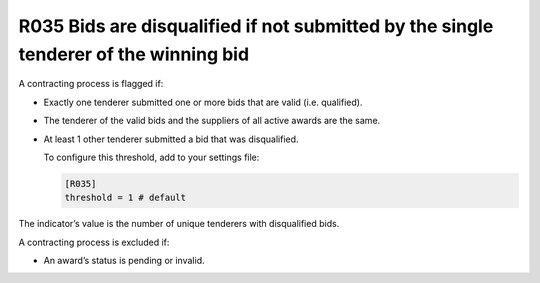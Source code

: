 R035 Bids are disqualified if not submitted by the single tenderer of the winning bid
-------------------------------------------------------------------------------------

A contracting process is flagged if:

-  Exactly one tenderer submitted one or more bids that are valid (i.e. qualified).

-  The tenderer of the valid bids and the suppliers of all active awards are the same.

-  At least 1 other tenderer submitted a bid that was disqualified.

   To configure this threshold, add to your settings file:

   .. code:: ini

      [R035]
      threshold = 1 # default

The indicator’s value is the number of unique tenderers with disqualified bids.

A contracting process is excluded if:

-  An award’s status is pending or invalid.
